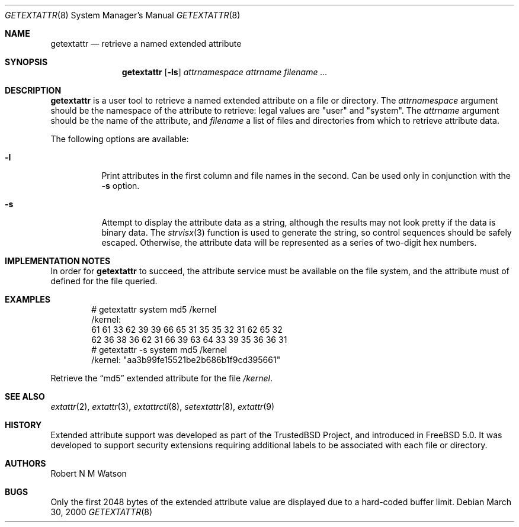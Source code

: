 .\"-
.\" Copyright (c) 2000, 2001 Robert N. M. Watson
.\" All rights reserved.
.\"
.\" Redistribution and use in source and binary forms, with or without
.\" modification, are permitted provided that the following conditions
.\" are met:
.\" 1. Redistributions of source code must retain the above copyright
.\"    notice, this list of conditions and the following disclaimer.
.\" 2. Redistributions in binary form must reproduce the above copyright
.\"    notice, this list of conditions and the following disclaimer in the
.\"    documentation and/or other materials provided with the distribution.
.\"
.\" THIS SOFTWARE IS PROVIDED BY THE AUTHOR AND CONTRIBUTORS ``AS IS'' AND
.\" ANY EXPRESS OR IMPLIED WARRANTIES, INCLUDING, BUT NOT LIMITED TO, THE
.\" IMPLIED WARRANTIES OF MERCHANTABILITY AND FITNESS FOR A PARTICULAR PURPOSE
.\" ARE DISCLAIMED.  IN NO EVENT SHALL THE AUTHOR OR CONTRIBUTORS BE LIABLE
.\" FOR ANY DIRECT, INDIRECT, INCIDENTAL, SPECIAL, EXEMPLARY, OR CONSEQUENTIAL
.\" DAMAGES (INCLUDING, BUT NOT LIMITED TO, PROCUREMENT OF SUBSTITUTE GOODS
.\" OR SERVICES; LOSS OF USE, DATA, OR PROFITS; OR BUSINESS INTERRUPTION)
.\" HOWEVER CAUSED AND ON ANY THEORY OF LIABILITY, WHETHER IN CONTRACT, STRICT
.\" LIABILITY, OR TORT (INCLUDING NEGLIGENCE OR OTHERWISE) ARISING IN ANY WAY
.\" OUT OF THE USE OF THIS SOFTWARE, EVEN IF ADVISED OF THE POSSIBILITY OF
.\" SUCH DAMAGE.
.\"
.\"       $FreeBSD$
.\"
.Dd March 30, 2000
.Dt GETEXTATTR 8
.Os
.Sh NAME
.Nm getextattr
.Nd retrieve a named extended attribute
.Sh SYNOPSIS
.Nm
.Op Fl ls
.Ar attrnamespace
.Ar attrname
.Ar filename ...
.Sh DESCRIPTION
.Nm
is a user tool to retrieve a named extended attribute on a file or
directory.
The
.Ar attrnamespace
argument should be the namespace of the attribute to retrieve: legal
values are "user" and "system".
The
.Ar attrname
argument should be the name of the attribute, and
.Ar filename
a list of files and directories from which to retrieve attribute data.
.Pp
The following options are available:
.Bl -tag -width indent
.It Fl l
Print attributes in the first column and file names in the second.
Can be used only in conjunction with the
.Fl s
option.
.It Fl s
Attempt to display the attribute data as a string, although the
results may not look pretty if the data is binary data.
The
.Xr strvisx 3
function is used to generate the string, so control sequences should
be safely escaped.
Otherwise, the attribute data will be represented as a series of two-digit
hex numbers.
.El
.Sh IMPLEMENTATION NOTES
In order for
.Nm
to succeed, the attribute service must be available on the file system,
and the attribute must of defined for the file queried.
.Sh EXAMPLES
.Bd -literal -offset indent
# getextattr system md5 /kernel
/kernel:
  61 61 33 62 39 39 66 65    31 35 35 32 31 62 65 32
  62 36 38 36 62 31 66 39    63 64 33 39 35 36 36 31
# getextattr -s system md5 /kernel
/kernel: "aa3b99fe15521be2b686b1f9cd395661"
.Ed
.Pp
Retrieve the
.Dq md5
extended attribute for the file
.Pa /kernel .
.Sh SEE ALSO
.Xr extattr 2 ,
.Xr extattr 3 ,
.Xr extattrctl 8 ,
.Xr setextattr 8 ,
.Xr extattr 9
.Sh HISTORY
Extended attribute support was developed as part of the TrustedBSD Project,
and introduced in
.Fx 5.0 .
It was developed to support security extensions requiring additional labels
to be associated with each file or directory.
.Sh AUTHORS
Robert N M Watson
.Sh BUGS
Only the first 2048 bytes of the extended attribute value are displayed
due to a hard-coded buffer limit.
